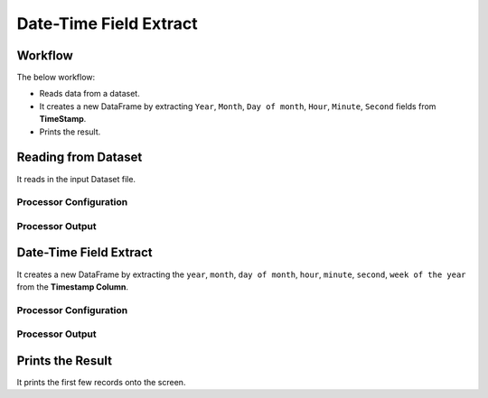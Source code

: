 Date-Time Field Extract
=============


Workflow
-------

The below workflow:

* Reads data from a dataset.
* It creates a new DataFrame by extracting ``Year``, ``Month``, ``Day of month``, ``Hour``, ``Minute``, ``Second`` fields from **TimeStamp**.
* Prints the result.

.. figure:: ../../_assets/tutorials/data-engineering/date-time-field-extract/date-time-wf.png
   :alt: DateTimeFieldExtract
   :width: 60%
   
Reading from Dataset
---------------------

It reads in the input Dataset file.

Processor Configuration
^^^^^^^^^^^^^^^^^^

.. figure:: ../../_assets/tutorials/data-engineering/date-time-field-extract/read-config.png
   :alt: DateTimeFieldExtract
   :width: 60%
   
Processor Output
^^^^^^

.. figure:: ../../_assets/tutorials/data-engineering/date-time-field-extract/read-output.png
   :alt: DateTimeFieldExtract
   :width: 60%
   
   
Date-Time Field Extract
------------

It creates a new DataFrame by extracting the ``year``, ``month``, ``day of month``, ``hour``, ``minute``, ``second``, ``week of the year`` from the **Timestamp Column**.

Processor Configuration
^^^^^^^^^^^^^^^^^^

.. figure:: ../../_assets/tutorials/data-engineering/date-time-field-extract/date-time-config.png
   :alt: DateTimeFieldExtract
   :width: 60%
   
   
Processor Output
^^^^^^

.. figure:: ../../_assets/tutorials/data-engineering/date-time-field-extract/date-time-output.png
   :alt: DateTimeFieldExtract
   :width: 60%
  
  
Prints the Result
------------------

It prints the first few records onto the screen.

